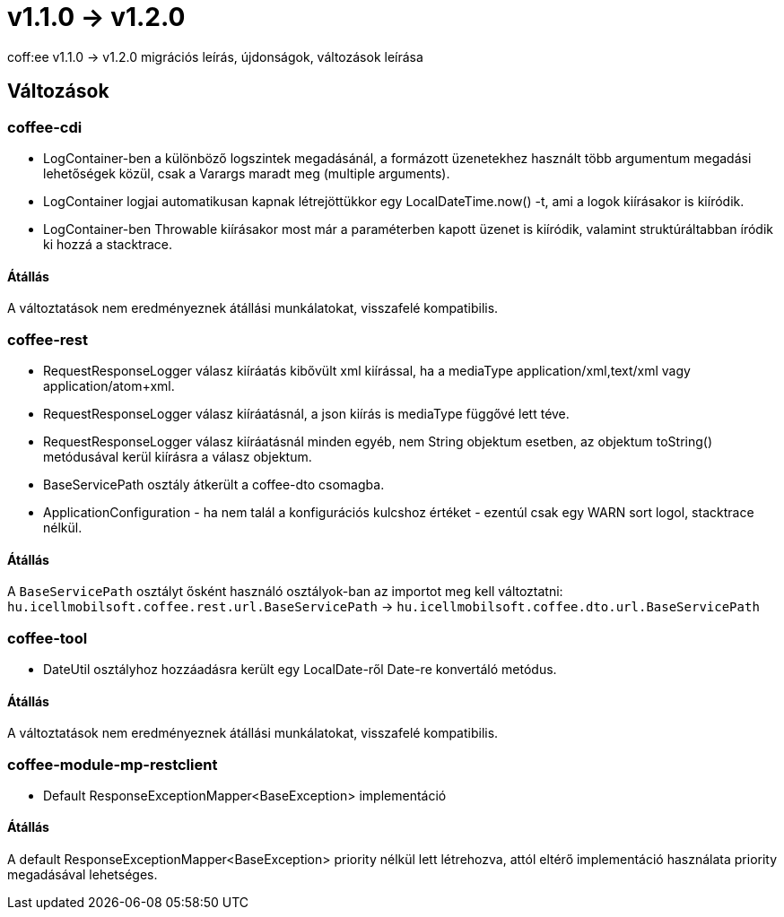 = v1.1.0 → v1.2.0

coff:ee v1.1.0 -> v1.2.0 migrációs leírás, újdonságok, változások leírása

== Változások

=== coffee-cdi
* LogContainer-ben a különböző logszintek megadásánál, a formázott üzenetekhez használt több argumentum megadási lehetőségek közül, csak a Varargs maradt meg (multiple arguments).
* LogContainer logjai automatikusan kapnak létrejöttükkor egy LocalDateTime.now() -t, ami a logok kiírásakor is kiíródik.
* LogContainer-ben Throwable kiírásakor most már a paraméterben kapott üzenet is kiíródik, valamint struktúráltabban íródik ki hozzá a stacktrace.

==== Átállás

A változtatások nem eredményeznek átállási munkálatokat, visszafelé kompatibilis.

=== coffee-rest

* RequestResponseLogger válasz kiíráatás kibővült xml kiírással, ha a mediaType application/xml,text/xml vagy application/atom+xml.
* RequestResponseLogger válasz kiíráatásnál, a json kiírás is mediaType függővé lett téve.
* RequestResponseLogger válasz kiíráatásnál minden egyéb, nem String objektum esetben, az objektum toString() metódusával kerül kiírásra a válasz objektum.
* BaseServicePath osztály átkerült a coffee-dto csomagba.
* ApplicationConfiguration - ha nem talál a konfigurációs kulcshoz értéket - ezentúl csak egy WARN sort logol, stacktrace nélkül.

==== Átállás

A `BaseServicePath` osztályt ősként használó osztályok-ban az importot meg kell változtatni:
`hu.icellmobilsoft.coffee.rest.url.BaseServicePath` -> `hu.icellmobilsoft.coffee.dto.url.BaseServicePath`

=== coffee-tool
* DateUtil osztályhoz hozzáadásra került egy LocalDate-ről Date-re konvertáló metódus.

==== Átállás

A változtatások nem eredményeznek átállási munkálatokat, visszafelé kompatibilis.

=== coffee-module-mp-restclient
* Default ResponseExceptionMapper<BaseException> implementáció

==== Átállás

A default ResponseExceptionMapper<BaseException> priority nélkül lett létrehozva, attól eltérő implementáció használata priority megadásával lehetséges.
